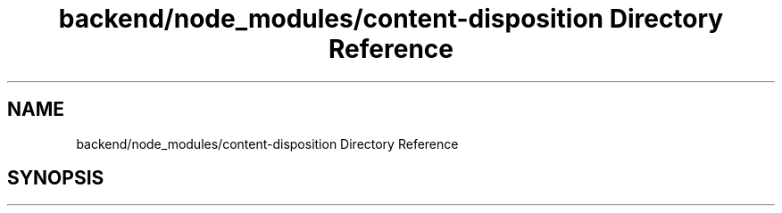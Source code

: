 .TH "backend/node_modules/content-disposition Directory Reference" 3 "My Project" \" -*- nroff -*-
.ad l
.nh
.SH NAME
backend/node_modules/content-disposition Directory Reference
.SH SYNOPSIS
.br
.PP

